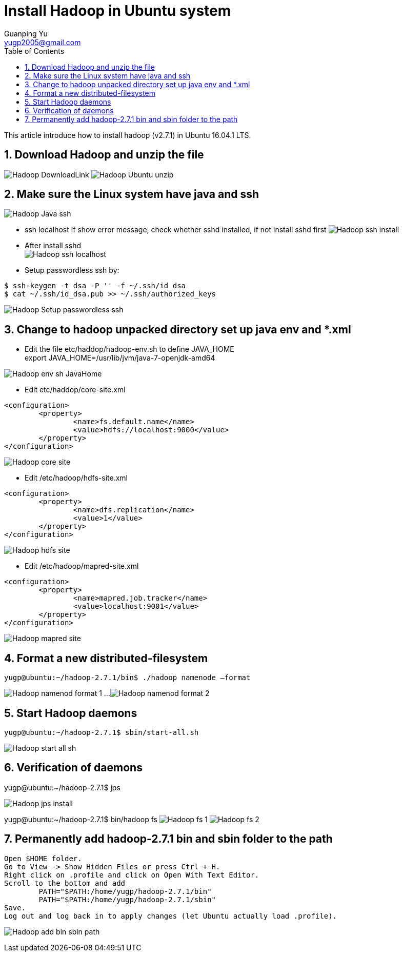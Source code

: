 :imagesdir: media
:toc:
:sectnums:


= Install Hadoop in Ubuntu system
Guanping Yu <yugp2005@gmail.com>

This article introduce how to install hadoop (v2.7.1) in Ubuntu 16.04.1 LTS.

== Download Hadoop and unzip the file
image:Hadoop_DownloadLink.png[]
image:Hadoop_Ubuntu_unzip.png[]

== Make sure the Linux system have java and ssh
image:Hadoop_Java_ssh.png[]

* ssh localhost
if show error message, check whether sshd installed, if not install sshd first
image:Hadoop_ssh_install.png[]

* After install sshd +
image:Hadoop_ssh_localhost.png[]

* Setup passwordless ssh by:
----
$ ssh-keygen -t dsa -P '' -f ~/.ssh/id_dsa
$ cat ~/.ssh/id_dsa.pub >> ~/.ssh/authorized_keys
----
image:Hadoop_Setup_passwordless_ssh.png[]

== Change to hadoop unpacked directory set up java env and *.xml

* Edit the file etc/haddop/hadoop-env.sh to define JAVA_HOME +
export JAVA_HOME=/usr/lib/jvm/java-7-openjdk-amd64

image:Hadoop_env_sh_JavaHome.png[]

* Edit etc/haddop/core-site.xml
----
<configuration>
	<property>
		<name>fs.default.name</name>
		<value>hdfs://localhost:9000</value>
	</property>
</configuration>
----
image:Hadoop_core_site.png[]

* Edit /etc/hadoop/hdfs-site.xml
----
<configuration>
	<property>
		<name>dfs.replication</name>
		<value>1</value>
	</property>
</configuration>
----
image:Hadoop_hdfs_site.png[]

* Edit /etc/hadoop/mapred-site.xml
----
<configuration>
	<property>
		<name>mapred.job.tracker</name>
		<value>localhost:9001</value>
	</property>
</configuration>
----
image:Hadoop_mapred_site.png[]

== Format a new distributed-filesystem
----
yugp@ubuntu:~/hadoop-2.7.1/bin$ ./hadoop namenode –format
----
image:Hadoop_namenod_format_1.png[]
...
image:Hadoop_namenod_format_2.png[]

== Start Hadoop daemons
----
yugp@ubuntu:~/hadoop-2.7.1$ sbin/start-all.sh
----
image:Hadoop_start_all_sh.png[]

== Verification of daemons

yugp@ubuntu:~/hadoop-2.7.1$ jps

image:Hadoop_jps_install.png[]

yugp@ubuntu:~/hadoop-2.7.1$ bin/hadoop fs
image:Hadoop_fs_1.png[]
image:Hadoop_fs_2.png[]

== Permanently add hadoop-2.7.1 bin and sbin folder to the path

----
Open $HOME folder.
Go to View -> Show Hidden Files or press Ctrl + H.
Right click on .profile and click on Open With Text Editor.
Scroll to the bottom and add
	PATH="$PATH:/home/yugp/hadoop-2.7.1/bin"
	PATH="$PATH:/home/yugp/hadoop-2.7.1/sbin"
Save.
Log out and log back in to apply changes (let Ubuntu actually load .profile).
----
image:Hadoop_add_bin_sbin_path.png[]
